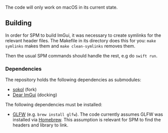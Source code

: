 
The code will only work on macOS in its current state.

** Building

In order for SPM to build ImGui, it was necessary to create symlinks for the relevant
header files.  The Makefile in its directory does this for you: ~make symlinks~ makes
them and ~make clean-symlinks~ removes them.

Then the usual SPM commands should handle the rest, e.g do ~swift run~.

*** Dependencies

The repository holds the following dependencies as submodules:
- [[https://github.com/floooh/sokol][sokol]] (fork)
- [[https://github.com/ocornut/imgui][Dear ImGui]] (docking)

The following dependencies must be installed:
- [[https://www.glfw.org][GLFW]] (e.g. ~brew install glfw~). The code currently assumes GLFW was installed via
  [[https://brew.sh][Homebrew]]. This assumption is relevant for SPM to find the headers and library to
  link.
